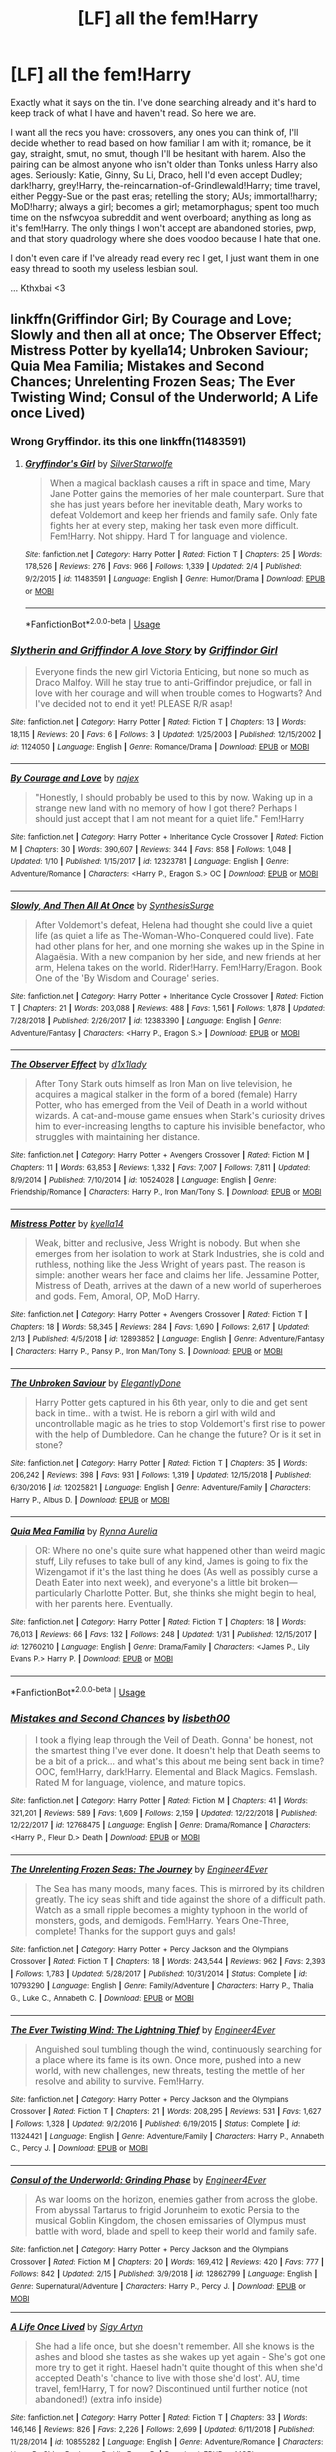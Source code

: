 #+TITLE: [LF] all the fem!Harry

* [LF] all the fem!Harry
:PROPERTIES:
:Author: AustSakuraKyzor
:Score: 9
:DateUnix: 1550593632.0
:DateShort: 2019-Feb-19
:FlairText: Request
:END:
Exactly what it says on the tin. I've done searching already and it's hard to keep track of what I have and haven't read. So here we are.

I want all the recs you have: crossovers, any ones you can think of, I'll decide whether to read based on how familiar I am with it; romance, be it gay, straight, smut, no smut, though I'll be hesitant with harem. Also the pairing can be almost anyone who isn't older than Tonks unless Harry also ages. Seriously: Katie, Ginny, Su Li, Draco, hell I'd even accept Dudley; dark!harry, grey!Harry, the-reincarnation-of-Grindlewald!Harry; time travel, either Peggy-Sue or the past eras; retelling the story; AUs; immortal!harry; MoD!harry; always a girl; becomes a girl; metamorphagus; spent too much time on the nsfwcyoa subreddit and went overboard; anything as long as it's fem!Harry. The only things I won't accept are abandoned stories, pwp, and that story quadrology where she does voodoo because I hate that one.

I don't even care if I've already read every rec I get, I just want them in one easy thread to sooth my useless lesbian soul.

... Kthxbai <3


** linkffn(Griffindor Girl; By Courage and Love; Slowly and then all at once; The Observer Effect; Mistress Potter by kyella14; Unbroken Saviour; Quia Mea Familia; Mistakes and Second Chances; Unrelenting Frozen Seas; The Ever Twisting Wind; Consul of the Underworld; A Life once Lived)
:PROPERTIES:
:Author: nauze18
:Score: 3
:DateUnix: 1550604679.0
:DateShort: 2019-Feb-19
:END:

*** Wrong Gryffindor. its this one linkffn(11483591)
:PROPERTIES:
:Author: nauze18
:Score: 3
:DateUnix: 1550605087.0
:DateShort: 2019-Feb-19
:END:

**** [[https://www.fanfiction.net/s/11483591/1/][*/Gryffindor's Girl/*]] by [[https://www.fanfiction.net/u/1936882/SilverStarwolfe][/SilverStarwolfe/]]

#+begin_quote
  When a magical backlash causes a rift in space and time, Mary Jane Potter gains the memories of her male counterpart. Sure that she has just years before her inevitable death, Mary works to defeat Voldemort and keep her friends and family safe. Only fate fights her at every step, making her task even more difficult. Fem!Harry. Not shippy. Hard T for language and violence.
#+end_quote

^{/Site/:} ^{fanfiction.net} ^{*|*} ^{/Category/:} ^{Harry} ^{Potter} ^{*|*} ^{/Rated/:} ^{Fiction} ^{T} ^{*|*} ^{/Chapters/:} ^{25} ^{*|*} ^{/Words/:} ^{178,526} ^{*|*} ^{/Reviews/:} ^{276} ^{*|*} ^{/Favs/:} ^{966} ^{*|*} ^{/Follows/:} ^{1,339} ^{*|*} ^{/Updated/:} ^{2/4} ^{*|*} ^{/Published/:} ^{9/2/2015} ^{*|*} ^{/id/:} ^{11483591} ^{*|*} ^{/Language/:} ^{English} ^{*|*} ^{/Genre/:} ^{Humor/Drama} ^{*|*} ^{/Download/:} ^{[[http://www.ff2ebook.com/old/ffn-bot/index.php?id=11483591&source=ff&filetype=epub][EPUB]]} ^{or} ^{[[http://www.ff2ebook.com/old/ffn-bot/index.php?id=11483591&source=ff&filetype=mobi][MOBI]]}

--------------

*FanfictionBot*^{2.0.0-beta} | [[https://github.com/tusing/reddit-ffn-bot/wiki/Usage][Usage]]
:PROPERTIES:
:Author: FanfictionBot
:Score: 2
:DateUnix: 1550605110.0
:DateShort: 2019-Feb-19
:END:


*** [[https://www.fanfiction.net/s/1124050/1/][*/Slytherin and Griffindor A love Story/*]] by [[https://www.fanfiction.net/u/308945/Griffindor-Girl][/Griffindor Girl/]]

#+begin_quote
  Everyone finds the new girl Victoria Enticing, but none so much as Draco Malfoy. Will he stay true to anti-Griffindor prejudice, or fall in love with her courage and will when trouble comes to Hogwarts? And I've decided not to end it yet! PLEASE R/R asap!
#+end_quote

^{/Site/:} ^{fanfiction.net} ^{*|*} ^{/Category/:} ^{Harry} ^{Potter} ^{*|*} ^{/Rated/:} ^{Fiction} ^{T} ^{*|*} ^{/Chapters/:} ^{13} ^{*|*} ^{/Words/:} ^{18,115} ^{*|*} ^{/Reviews/:} ^{20} ^{*|*} ^{/Favs/:} ^{6} ^{*|*} ^{/Follows/:} ^{3} ^{*|*} ^{/Updated/:} ^{1/25/2003} ^{*|*} ^{/Published/:} ^{12/15/2002} ^{*|*} ^{/id/:} ^{1124050} ^{*|*} ^{/Language/:} ^{English} ^{*|*} ^{/Genre/:} ^{Romance/Drama} ^{*|*} ^{/Download/:} ^{[[http://www.ff2ebook.com/old/ffn-bot/index.php?id=1124050&source=ff&filetype=epub][EPUB]]} ^{or} ^{[[http://www.ff2ebook.com/old/ffn-bot/index.php?id=1124050&source=ff&filetype=mobi][MOBI]]}

--------------

[[https://www.fanfiction.net/s/12323781/1/][*/By Courage and Love/*]] by [[https://www.fanfiction.net/u/5566267/najex][/najex/]]

#+begin_quote
  "Honestly, I should probably be used to this by now. Waking up in a strange new land with no memory of how I got there? Perhaps I should just accept that I am not meant for a quiet life." Fem!Harry
#+end_quote

^{/Site/:} ^{fanfiction.net} ^{*|*} ^{/Category/:} ^{Harry} ^{Potter} ^{+} ^{Inheritance} ^{Cycle} ^{Crossover} ^{*|*} ^{/Rated/:} ^{Fiction} ^{M} ^{*|*} ^{/Chapters/:} ^{30} ^{*|*} ^{/Words/:} ^{390,607} ^{*|*} ^{/Reviews/:} ^{344} ^{*|*} ^{/Favs/:} ^{858} ^{*|*} ^{/Follows/:} ^{1,048} ^{*|*} ^{/Updated/:} ^{1/10} ^{*|*} ^{/Published/:} ^{1/15/2017} ^{*|*} ^{/id/:} ^{12323781} ^{*|*} ^{/Language/:} ^{English} ^{*|*} ^{/Genre/:} ^{Adventure/Romance} ^{*|*} ^{/Characters/:} ^{<Harry} ^{P.,} ^{Eragon} ^{S.>} ^{OC} ^{*|*} ^{/Download/:} ^{[[http://www.ff2ebook.com/old/ffn-bot/index.php?id=12323781&source=ff&filetype=epub][EPUB]]} ^{or} ^{[[http://www.ff2ebook.com/old/ffn-bot/index.php?id=12323781&source=ff&filetype=mobi][MOBI]]}

--------------

[[https://www.fanfiction.net/s/12383390/1/][*/Slowly, And Then All At Once/*]] by [[https://www.fanfiction.net/u/8039294/SynthesisSurge][/SynthesisSurge/]]

#+begin_quote
  After Voldemort's defeat, Helena had thought she could live a quiet life (as quiet a life as The-Woman-Who-Conquered could live). Fate had other plans for her, and one morning she wakes up in the Spine in Alagaësia. With a new companion by her side, and new friends at her arm, Helena takes on the world. Rider!Harry. Fem!Harry/Eragon. Book One of the 'By Wisdom and Courage' series.
#+end_quote

^{/Site/:} ^{fanfiction.net} ^{*|*} ^{/Category/:} ^{Harry} ^{Potter} ^{+} ^{Inheritance} ^{Cycle} ^{Crossover} ^{*|*} ^{/Rated/:} ^{Fiction} ^{T} ^{*|*} ^{/Chapters/:} ^{21} ^{*|*} ^{/Words/:} ^{203,088} ^{*|*} ^{/Reviews/:} ^{488} ^{*|*} ^{/Favs/:} ^{1,561} ^{*|*} ^{/Follows/:} ^{1,878} ^{*|*} ^{/Updated/:} ^{7/28/2018} ^{*|*} ^{/Published/:} ^{2/26/2017} ^{*|*} ^{/id/:} ^{12383390} ^{*|*} ^{/Language/:} ^{English} ^{*|*} ^{/Genre/:} ^{Adventure/Fantasy} ^{*|*} ^{/Characters/:} ^{<Harry} ^{P.,} ^{Eragon} ^{S.>} ^{*|*} ^{/Download/:} ^{[[http://www.ff2ebook.com/old/ffn-bot/index.php?id=12383390&source=ff&filetype=epub][EPUB]]} ^{or} ^{[[http://www.ff2ebook.com/old/ffn-bot/index.php?id=12383390&source=ff&filetype=mobi][MOBI]]}

--------------

[[https://www.fanfiction.net/s/10524028/1/][*/The Observer Effect/*]] by [[https://www.fanfiction.net/u/3488069/d1x1lady][/d1x1lady/]]

#+begin_quote
  After Tony Stark outs himself as Iron Man on live television, he acquires a magical stalker in the form of a bored (female) Harry Potter, who has emerged from the Veil of Death in a world without wizards. A cat-and-mouse game ensues when Stark's curiosity drives him to ever-increasing lengths to capture his invisible benefactor, who struggles with maintaining her distance.
#+end_quote

^{/Site/:} ^{fanfiction.net} ^{*|*} ^{/Category/:} ^{Harry} ^{Potter} ^{+} ^{Avengers} ^{Crossover} ^{*|*} ^{/Rated/:} ^{Fiction} ^{M} ^{*|*} ^{/Chapters/:} ^{11} ^{*|*} ^{/Words/:} ^{63,853} ^{*|*} ^{/Reviews/:} ^{1,332} ^{*|*} ^{/Favs/:} ^{7,007} ^{*|*} ^{/Follows/:} ^{7,811} ^{*|*} ^{/Updated/:} ^{8/9/2014} ^{*|*} ^{/Published/:} ^{7/10/2014} ^{*|*} ^{/id/:} ^{10524028} ^{*|*} ^{/Language/:} ^{English} ^{*|*} ^{/Genre/:} ^{Friendship/Romance} ^{*|*} ^{/Characters/:} ^{Harry} ^{P.,} ^{Iron} ^{Man/Tony} ^{S.} ^{*|*} ^{/Download/:} ^{[[http://www.ff2ebook.com/old/ffn-bot/index.php?id=10524028&source=ff&filetype=epub][EPUB]]} ^{or} ^{[[http://www.ff2ebook.com/old/ffn-bot/index.php?id=10524028&source=ff&filetype=mobi][MOBI]]}

--------------

[[https://www.fanfiction.net/s/12893852/1/][*/Mistress Potter/*]] by [[https://www.fanfiction.net/u/7308917/kyella14][/kyella14/]]

#+begin_quote
  Weak, bitter and reclusive, Jess Wright is nobody. But when she emerges from her isolation to work at Stark Industries, she is cold and ruthless, nothing like the Jess Wright of years past. The reason is simple: another wears her face and claims her life. Jessamine Potter, Mistress of Death, arrives at the dawn of a new world of superheroes and gods. Fem, Amoral, OP, MoD Harry.
#+end_quote

^{/Site/:} ^{fanfiction.net} ^{*|*} ^{/Category/:} ^{Harry} ^{Potter} ^{+} ^{Avengers} ^{Crossover} ^{*|*} ^{/Rated/:} ^{Fiction} ^{T} ^{*|*} ^{/Chapters/:} ^{18} ^{*|*} ^{/Words/:} ^{58,345} ^{*|*} ^{/Reviews/:} ^{284} ^{*|*} ^{/Favs/:} ^{1,690} ^{*|*} ^{/Follows/:} ^{2,617} ^{*|*} ^{/Updated/:} ^{2/13} ^{*|*} ^{/Published/:} ^{4/5/2018} ^{*|*} ^{/id/:} ^{12893852} ^{*|*} ^{/Language/:} ^{English} ^{*|*} ^{/Genre/:} ^{Adventure/Fantasy} ^{*|*} ^{/Characters/:} ^{Harry} ^{P.,} ^{Pansy} ^{P.,} ^{Iron} ^{Man/Tony} ^{S.} ^{*|*} ^{/Download/:} ^{[[http://www.ff2ebook.com/old/ffn-bot/index.php?id=12893852&source=ff&filetype=epub][EPUB]]} ^{or} ^{[[http://www.ff2ebook.com/old/ffn-bot/index.php?id=12893852&source=ff&filetype=mobi][MOBI]]}

--------------

[[https://www.fanfiction.net/s/12025821/1/][*/The Unbroken Saviour/*]] by [[https://www.fanfiction.net/u/8013172/ElegantlyDone][/ElegantlyDone/]]

#+begin_quote
  Harry Potter gets captured in his 6th year, only to die and get sent back in time.. with a twist. He is reborn a girl with wild and uncontrollable magic as he tries to stop Voldemort's first rise to power with the help of Dumbledore. Can he change the future? Or is it set in stone?
#+end_quote

^{/Site/:} ^{fanfiction.net} ^{*|*} ^{/Category/:} ^{Harry} ^{Potter} ^{*|*} ^{/Rated/:} ^{Fiction} ^{T} ^{*|*} ^{/Chapters/:} ^{35} ^{*|*} ^{/Words/:} ^{206,242} ^{*|*} ^{/Reviews/:} ^{398} ^{*|*} ^{/Favs/:} ^{931} ^{*|*} ^{/Follows/:} ^{1,319} ^{*|*} ^{/Updated/:} ^{12/15/2018} ^{*|*} ^{/Published/:} ^{6/30/2016} ^{*|*} ^{/id/:} ^{12025821} ^{*|*} ^{/Language/:} ^{English} ^{*|*} ^{/Genre/:} ^{Adventure/Family} ^{*|*} ^{/Characters/:} ^{Harry} ^{P.,} ^{Albus} ^{D.} ^{*|*} ^{/Download/:} ^{[[http://www.ff2ebook.com/old/ffn-bot/index.php?id=12025821&source=ff&filetype=epub][EPUB]]} ^{or} ^{[[http://www.ff2ebook.com/old/ffn-bot/index.php?id=12025821&source=ff&filetype=mobi][MOBI]]}

--------------

[[https://www.fanfiction.net/s/12760210/1/][*/Quia Mea Familia/*]] by [[https://www.fanfiction.net/u/10068548/Rynna-Aurelia][/Rynna Aurelia/]]

#+begin_quote
  OR: Where no one's quite sure what happened other than weird magic stuff, Lily refuses to take bull of any kind, James is going to fix the Wizengamot if it's the last thing he does (As well as possibly curse a Death Eater into next week), and everyone's a little bit broken---particularly Charlotte Potter. But, she thinks she might begin to heal, with her parents here. Eventually.
#+end_quote

^{/Site/:} ^{fanfiction.net} ^{*|*} ^{/Category/:} ^{Harry} ^{Potter} ^{*|*} ^{/Rated/:} ^{Fiction} ^{T} ^{*|*} ^{/Chapters/:} ^{18} ^{*|*} ^{/Words/:} ^{76,013} ^{*|*} ^{/Reviews/:} ^{66} ^{*|*} ^{/Favs/:} ^{132} ^{*|*} ^{/Follows/:} ^{248} ^{*|*} ^{/Updated/:} ^{1/31} ^{*|*} ^{/Published/:} ^{12/15/2017} ^{*|*} ^{/id/:} ^{12760210} ^{*|*} ^{/Language/:} ^{English} ^{*|*} ^{/Genre/:} ^{Drama/Family} ^{*|*} ^{/Characters/:} ^{<James} ^{P.,} ^{Lily} ^{Evans} ^{P.>} ^{Harry} ^{P.} ^{*|*} ^{/Download/:} ^{[[http://www.ff2ebook.com/old/ffn-bot/index.php?id=12760210&source=ff&filetype=epub][EPUB]]} ^{or} ^{[[http://www.ff2ebook.com/old/ffn-bot/index.php?id=12760210&source=ff&filetype=mobi][MOBI]]}

--------------

*FanfictionBot*^{2.0.0-beta} | [[https://github.com/tusing/reddit-ffn-bot/wiki/Usage][Usage]]
:PROPERTIES:
:Author: FanfictionBot
:Score: 1
:DateUnix: 1550604773.0
:DateShort: 2019-Feb-19
:END:


*** [[https://www.fanfiction.net/s/12768475/1/][*/Mistakes and Second Chances/*]] by [[https://www.fanfiction.net/u/9540058/lisbeth00][/lisbeth00/]]

#+begin_quote
  I took a flying leap through the Veil of Death. Gonna' be honest, not the smartest thing I've ever done. It doesn't help that Death seems to be a bit of a prick... and what's this about me being sent back in time? OOC, fem!Harry, dark!Harry. Elemental and Black Magics. Femslash. Rated M for language, violence, and mature topics.
#+end_quote

^{/Site/:} ^{fanfiction.net} ^{*|*} ^{/Category/:} ^{Harry} ^{Potter} ^{*|*} ^{/Rated/:} ^{Fiction} ^{M} ^{*|*} ^{/Chapters/:} ^{41} ^{*|*} ^{/Words/:} ^{321,201} ^{*|*} ^{/Reviews/:} ^{589} ^{*|*} ^{/Favs/:} ^{1,609} ^{*|*} ^{/Follows/:} ^{2,159} ^{*|*} ^{/Updated/:} ^{12/22/2018} ^{*|*} ^{/Published/:} ^{12/22/2017} ^{*|*} ^{/id/:} ^{12768475} ^{*|*} ^{/Language/:} ^{English} ^{*|*} ^{/Genre/:} ^{Drama/Romance} ^{*|*} ^{/Characters/:} ^{<Harry} ^{P.,} ^{Fleur} ^{D.>} ^{Death} ^{*|*} ^{/Download/:} ^{[[http://www.ff2ebook.com/old/ffn-bot/index.php?id=12768475&source=ff&filetype=epub][EPUB]]} ^{or} ^{[[http://www.ff2ebook.com/old/ffn-bot/index.php?id=12768475&source=ff&filetype=mobi][MOBI]]}

--------------

[[https://www.fanfiction.net/s/10793290/1/][*/The Unrelenting Frozen Seas: The Journey/*]] by [[https://www.fanfiction.net/u/2720956/Engineer4Ever][/Engineer4Ever/]]

#+begin_quote
  The Sea has many moods, many faces. This is mirrored by its children greatly. The icy seas shift and tide against the shore of a difficult path. Watch as a small ripple becomes a mighty typhoon in the world of monsters, gods, and demigods. Fem!Harry. Years One-Three, complete! Thanks for the support guys and gals!
#+end_quote

^{/Site/:} ^{fanfiction.net} ^{*|*} ^{/Category/:} ^{Harry} ^{Potter} ^{+} ^{Percy} ^{Jackson} ^{and} ^{the} ^{Olympians} ^{Crossover} ^{*|*} ^{/Rated/:} ^{Fiction} ^{T} ^{*|*} ^{/Chapters/:} ^{18} ^{*|*} ^{/Words/:} ^{243,544} ^{*|*} ^{/Reviews/:} ^{962} ^{*|*} ^{/Favs/:} ^{2,393} ^{*|*} ^{/Follows/:} ^{1,783} ^{*|*} ^{/Updated/:} ^{5/28/2017} ^{*|*} ^{/Published/:} ^{10/31/2014} ^{*|*} ^{/Status/:} ^{Complete} ^{*|*} ^{/id/:} ^{10793290} ^{*|*} ^{/Language/:} ^{English} ^{*|*} ^{/Genre/:} ^{Family/Adventure} ^{*|*} ^{/Characters/:} ^{Harry} ^{P.,} ^{Thalia} ^{G.,} ^{Luke} ^{C.,} ^{Annabeth} ^{C.} ^{*|*} ^{/Download/:} ^{[[http://www.ff2ebook.com/old/ffn-bot/index.php?id=10793290&source=ff&filetype=epub][EPUB]]} ^{or} ^{[[http://www.ff2ebook.com/old/ffn-bot/index.php?id=10793290&source=ff&filetype=mobi][MOBI]]}

--------------

[[https://www.fanfiction.net/s/11324421/1/][*/The Ever Twisting Wind: The Lightning Thief/*]] by [[https://www.fanfiction.net/u/2720956/Engineer4Ever][/Engineer4Ever/]]

#+begin_quote
  Anguished soul tumbling though the wind, continuously searching for a place where its fame is its own. Once more, pushed into a new world, with new challenges, new threats, testing the mettle of her resolve and ability to survive. Fem!Harry.
#+end_quote

^{/Site/:} ^{fanfiction.net} ^{*|*} ^{/Category/:} ^{Harry} ^{Potter} ^{+} ^{Percy} ^{Jackson} ^{and} ^{the} ^{Olympians} ^{Crossover} ^{*|*} ^{/Rated/:} ^{Fiction} ^{T} ^{*|*} ^{/Chapters/:} ^{21} ^{*|*} ^{/Words/:} ^{208,295} ^{*|*} ^{/Reviews/:} ^{531} ^{*|*} ^{/Favs/:} ^{1,627} ^{*|*} ^{/Follows/:} ^{1,328} ^{*|*} ^{/Updated/:} ^{9/2/2016} ^{*|*} ^{/Published/:} ^{6/19/2015} ^{*|*} ^{/Status/:} ^{Complete} ^{*|*} ^{/id/:} ^{11324421} ^{*|*} ^{/Language/:} ^{English} ^{*|*} ^{/Genre/:} ^{Adventure/Family} ^{*|*} ^{/Characters/:} ^{Harry} ^{P.,} ^{Annabeth} ^{C.,} ^{Percy} ^{J.} ^{*|*} ^{/Download/:} ^{[[http://www.ff2ebook.com/old/ffn-bot/index.php?id=11324421&source=ff&filetype=epub][EPUB]]} ^{or} ^{[[http://www.ff2ebook.com/old/ffn-bot/index.php?id=11324421&source=ff&filetype=mobi][MOBI]]}

--------------

[[https://www.fanfiction.net/s/12862799/1/][*/Consul of the Underworld: Grinding Phase/*]] by [[https://www.fanfiction.net/u/2720956/Engineer4Ever][/Engineer4Ever/]]

#+begin_quote
  As war looms on the horizon, enemies gather from across the globe. From abyssal Tartarus to frigid Jorunheim to exotic Persia to the musical Goblin Kingdom, the chosen emissaries of Olympus must battle with word, blade and spell to keep their world and family safe.
#+end_quote

^{/Site/:} ^{fanfiction.net} ^{*|*} ^{/Category/:} ^{Harry} ^{Potter} ^{+} ^{Percy} ^{Jackson} ^{and} ^{the} ^{Olympians} ^{Crossover} ^{*|*} ^{/Rated/:} ^{Fiction} ^{M} ^{*|*} ^{/Chapters/:} ^{20} ^{*|*} ^{/Words/:} ^{169,412} ^{*|*} ^{/Reviews/:} ^{420} ^{*|*} ^{/Favs/:} ^{777} ^{*|*} ^{/Follows/:} ^{842} ^{*|*} ^{/Updated/:} ^{2/15} ^{*|*} ^{/Published/:} ^{3/9/2018} ^{*|*} ^{/id/:} ^{12862799} ^{*|*} ^{/Language/:} ^{English} ^{*|*} ^{/Genre/:} ^{Supernatural/Adventure} ^{*|*} ^{/Characters/:} ^{Harry} ^{P.,} ^{Percy} ^{J.} ^{*|*} ^{/Download/:} ^{[[http://www.ff2ebook.com/old/ffn-bot/index.php?id=12862799&source=ff&filetype=epub][EPUB]]} ^{or} ^{[[http://www.ff2ebook.com/old/ffn-bot/index.php?id=12862799&source=ff&filetype=mobi][MOBI]]}

--------------

[[https://www.fanfiction.net/s/10855282/1/][*/A Life Once Lived/*]] by [[https://www.fanfiction.net/u/2364728/Sigy-Artyn][/Sigy Artyn/]]

#+begin_quote
  She had a life once, but she doesn't remember. All she knows is the ashes and blood she tastes as she wakes up yet again - She's got one more try to get it right. Haesel hadn't quite thought of this when she'd accepted Death's 'chance to live with those she'd lost'. AU, time travel, fem!Harry, T for now? Discontinued until further notice (not abandoned!) (extra info inside)
#+end_quote

^{/Site/:} ^{fanfiction.net} ^{*|*} ^{/Category/:} ^{Harry} ^{Potter} ^{*|*} ^{/Rated/:} ^{Fiction} ^{T} ^{*|*} ^{/Chapters/:} ^{33} ^{*|*} ^{/Words/:} ^{146,146} ^{*|*} ^{/Reviews/:} ^{826} ^{*|*} ^{/Favs/:} ^{2,226} ^{*|*} ^{/Follows/:} ^{2,699} ^{*|*} ^{/Updated/:} ^{6/11/2018} ^{*|*} ^{/Published/:} ^{11/28/2014} ^{*|*} ^{/id/:} ^{10855282} ^{*|*} ^{/Language/:} ^{English} ^{*|*} ^{/Genre/:} ^{Adventure/Romance} ^{*|*} ^{/Characters/:} ^{Harry} ^{P.,} ^{Sirius} ^{B.,} ^{James} ^{P.,} ^{Lily} ^{Evans} ^{P.} ^{*|*} ^{/Download/:} ^{[[http://www.ff2ebook.com/old/ffn-bot/index.php?id=10855282&source=ff&filetype=epub][EPUB]]} ^{or} ^{[[http://www.ff2ebook.com/old/ffn-bot/index.php?id=10855282&source=ff&filetype=mobi][MOBI]]}

--------------

*FanfictionBot*^{2.0.0-beta} | [[https://github.com/tusing/reddit-ffn-bot/wiki/Usage][Usage]]
:PROPERTIES:
:Author: FanfictionBot
:Score: 1
:DateUnix: 1550604785.0
:DateShort: 2019-Feb-19
:END:


** All my fem!Harry

[[https://m.fanfiction.net/s/11658505/1/Saving-Her-Saving-Himself][Saving Her Saving Himself by Hostial]]

[[https://m.fanfiction.net/s/4040192/1/][Harry Potter and The Girl Who Lived by Agnostics Puppet]]

[[https://m.fanfiction.net/s/11637611/1/The-Silent-World-of-Cassandra-Evans][The Silent World of Cassandra Evens by DylantheRabbit]]

[[https://m.fanfiction.net/s/4916690/1/Holly-Evans-and-the-Spiral-Path][Holly Evans and The Spiral Path by Wordhammer]]

[[https://m.fanfiction.net/s/6661694/1/][Inside my Mind by Sistersgrimmlover]]

[[https://m.fanfiction.net/s/11602420/1/][Call Me Moriarty by ProfessorScrooge]]

[[https://archiveofourown.org/works/4648728/chapters/10603668][Harriet Potter by tinyrose65]]

[[https://m.fanfiction.net/s/3992226/1/][Dancing With Myself by Swordchucks]]

[[https://archiveofourown.org/works/16595471/chapters/38892548][Invisius by Kdblaylock93]]

[[https://archiveofourown.org/works/13258218/chapters/30331269][Death's Hand by LilyCarmenBlack]]

[[https://archiveofourown.org/works/10076366/chapters/22454279][Her Mother's Love by InwardTransience]]

[[https://archiveofourown.org/works/10687323/chapters/23666565][Parselbrat by Ziel]]

[[https://archiveofourown.org/works/5509238/chapters/12723989][The Wall of Time by RionaHGoch]]

[[https://m.fanfiction.net/s/11128626/1/][A Twins Understanding by Nemesis13]]

[[https://m.fanfiction.net/s/12249435/1/The-Case-of-Abuse][The Case of Abuse by Deathy-cool]]

[[https://m.fanfiction.net/s/12568760/1/Iris-Potter-and-the-Goblet-s-Surprise][Iris Potter and The Goblet of Fire by Autumn Souls]]

[[https://m.fanfiction.net/s/10324040/1/Harriet-Potter][Harriet Potter by tkepner]]

[[https://m.fanfiction.net/s/6008512/1/A-Butterfly-Effect][A Butterfly Effect by SlyGoddess]]

[[https://m.fanfiction.net/s/11897565/1/][Self Reflection by Blandge]]

[[https://m.fanfiction.net/s/10697365/1/Riddled][Riddled by Killing Curse Eyes]]

[[https://m.fanfiction.net/s/7868754/1/Behind-the-Veil][Behind the Veil by StycianLeo]]

[[https://m.fanfiction.net/s/12768475/1/Mistakes-and-Second-Chances][Mistakes and second Chances by lisbeth00]]

[[https://m.fanfiction.net/s/10942056/1/][Crawlersout by Slexenskee]] This one is a personal favourite.
:PROPERTIES:
:Score: 3
:DateUnix: 1550623225.0
:DateShort: 2019-Feb-20
:END:

*** Any other pairings you want a bunch of links for?
:PROPERTIES:
:Score: 1
:DateUnix: 1550623264.0
:DateShort: 2019-Feb-20
:END:

**** I'll take all the non abandoned and recently updated honks and haphney you have, please
:PROPERTIES:
:Author: AustSakuraKyzor
:Score: 1
:DateUnix: 1550625332.0
:DateShort: 2019-Feb-20
:END:

***** Okay so I seem to have greatly over estimated my collection of Honks and Haphne fics. I haven't read Honks in a while, same for Haphne and I could only find one fic that really fits your criteria. All my other stuff is so old that you have almost certainly read it already.

[[https://m.fanfiction.net/s/12740667/1/The-Mind-Arts][The Mind Arts by Wu Gang]]

I do know one ship that I can give you good stuff for sure though, if you are at all interested in flowerpot (Harry/Fleur) I have pretty much everything under the sun.
:PROPERTIES:
:Score: 2
:DateUnix: 1550642227.0
:DateShort: 2019-Feb-20
:END:


***** It'll take a bit to make sure they fit your criteria, but I'll see about getting you that right away
:PROPERTIES:
:Score: 1
:DateUnix: 1550641773.0
:DateShort: 2019-Feb-20
:END:


*** ffnbot!directlinks
:PROPERTIES:
:Author: Mudbloodpride
:Score: 1
:DateUnix: 1555923898.0
:DateShort: 2019-Apr-22
:END:


** [[https://archiveofourown.org/works/15966983][Harriet Potter and the Meddling of The Fates]] by [[https://archiveofourown.org/users/ItCouldAllBeForNothingTommorow/pseuds/ItCouldAllBeForNothingTommorow][ItCouldAllBeForNothingTommorow]] and is complete.

"The fates could have worked with Harry Potter, son of James Potter but when the chance came to steer Loki into Lilly's path so they might conceive a child together? That was an opportunity to tempting to let pass.

Harriet spends the first 11 years of her life with no idea of the magical world or her mother's status as a witch but the truth of her father and the heritage he gave her will remain secret for some time more. When her enemy uses her blood in his resurrection this inheritance and the meddling of The Fates will see him forever changed. With her greatest enemy made her greatest supporter things will be forever changed.

tl;dr Female!Harry is Loki's daughter and a goddess but doesn't know it. In using her blood to return Voldemort is magically forced through a change that leaves him an ally rather than an enemy. This first installment of the series focuses on Harriet and Voldemort and how things changed from canon after Voldemort's return covering Harriet's 5th year at Hogwart's and the summer before. Part 2 is a time skip to the year 2012 with the arrival of Loki and the events of Avengers."

​
:PROPERTIES:
:Author: 4wallsandawindow
:Score: 2
:DateUnix: 1550603104.0
:DateShort: 2019-Feb-19
:END:

*** Nice. That's likely next on my list
:PROPERTIES:
:Author: AustSakuraKyzor
:Score: 1
:DateUnix: 1550605993.0
:DateShort: 2019-Feb-19
:END:


** My favorites are linkffn(crawlersout), linkffn(Victoria Potter) and A Long Journey Home which has already been linked.
:PROPERTIES:
:Author: shAdOwArt
:Score: 2
:DateUnix: 1550611412.0
:DateShort: 2019-Feb-20
:END:

*** [[https://www.fanfiction.net/s/10942056/1/][*/crawlersout/*]] by [[https://www.fanfiction.net/u/1134943/slexenskee][/slexenskee/]]

#+begin_quote
  Harry is the girl who wanders in and out of time. Tom knows nothing about her, and despite the fact she has whisked him away from the orphanage to live with her, he's starting to think he never really will either. Regardless, he is determined to never let her go, not even in the face of time, space, or dark lords. timetravel
#+end_quote

^{/Site/:} ^{fanfiction.net} ^{*|*} ^{/Category/:} ^{Harry} ^{Potter} ^{*|*} ^{/Rated/:} ^{Fiction} ^{T} ^{*|*} ^{/Chapters/:} ^{12} ^{*|*} ^{/Words/:} ^{148,886} ^{*|*} ^{/Reviews/:} ^{1,179} ^{*|*} ^{/Favs/:} ^{3,609} ^{*|*} ^{/Follows/:} ^{4,122} ^{*|*} ^{/Updated/:} ^{9/20/2018} ^{*|*} ^{/Published/:} ^{1/2/2015} ^{*|*} ^{/id/:} ^{10942056} ^{*|*} ^{/Language/:} ^{English} ^{*|*} ^{/Genre/:} ^{Drama/Romance} ^{*|*} ^{/Characters/:} ^{Harry} ^{P.,} ^{Voldemort,} ^{Tom} ^{R.} ^{Jr.,} ^{Gellert} ^{G.} ^{*|*} ^{/Download/:} ^{[[http://www.ff2ebook.com/old/ffn-bot/index.php?id=10942056&source=ff&filetype=epub][EPUB]]} ^{or} ^{[[http://www.ff2ebook.com/old/ffn-bot/index.php?id=10942056&source=ff&filetype=mobi][MOBI]]}

--------------

[[https://www.fanfiction.net/s/12713828/1/][*/Victoria Potter/*]] by [[https://www.fanfiction.net/u/883762/Taure][/Taure/]]

#+begin_quote
  Magically talented, Slytherin fem!Harry. Years 1-3 of Victoria Potter's adventures at Hogwarts, with a strong focus on magic, friendship, and boarding school life. Mostly canonical world but avoids rehash of canon plotlines. No bashing, no kid politicians, no 11-year-old romances. First Year complete as of chapter 12.
#+end_quote

^{/Site/:} ^{fanfiction.net} ^{*|*} ^{/Category/:} ^{Harry} ^{Potter} ^{*|*} ^{/Rated/:} ^{Fiction} ^{T} ^{*|*} ^{/Chapters/:} ^{15} ^{*|*} ^{/Words/:} ^{86,039} ^{*|*} ^{/Reviews/:} ^{361} ^{*|*} ^{/Favs/:} ^{933} ^{*|*} ^{/Follows/:} ^{1,396} ^{*|*} ^{/Updated/:} ^{10/24/2018} ^{*|*} ^{/Published/:} ^{11/4/2017} ^{*|*} ^{/id/:} ^{12713828} ^{*|*} ^{/Language/:} ^{English} ^{*|*} ^{/Genre/:} ^{Friendship} ^{*|*} ^{/Characters/:} ^{Harry} ^{P.,} ^{Pansy} ^{P.,} ^{Susan} ^{B.,} ^{Daphne} ^{G.} ^{*|*} ^{/Download/:} ^{[[http://www.ff2ebook.com/old/ffn-bot/index.php?id=12713828&source=ff&filetype=epub][EPUB]]} ^{or} ^{[[http://www.ff2ebook.com/old/ffn-bot/index.php?id=12713828&source=ff&filetype=mobi][MOBI]]}

--------------

*FanfictionBot*^{2.0.0-beta} | [[https://github.com/tusing/reddit-ffn-bot/wiki/Usage][Usage]]
:PROPERTIES:
:Author: FanfictionBot
:Score: 1
:DateUnix: 1550611427.0
:DateShort: 2019-Feb-20
:END:


** I'm writing a Fem!Harry story, with the twist that almost the entire magical world is female, with like ten witches for every wizard... and it's a very different magical world as a result. Story hasn't reached Hogwarts yet, but we've had a lot of magic.

linkao3(12861492)
:PROPERTIES:
:Author: Dina-M
:Score: 2
:DateUnix: 1550742919.0
:DateShort: 2019-Feb-21
:END:

*** [[https://archiveofourown.org/works/12861492][*/Holly Potter and the Witching World/*]] by [[https://www.archiveofourown.org/users/D_M_Nealey/pseuds/D_M_Nealey][/D_M_Nealey/]]

#+begin_quote
  All Holly Potter wanted was to know was what strange and mysterious secret was hidden in that cupboard under the stairs, which her aunt and uncle never let her go near... and what did it have to do with "those lesbian freaks" Aunt Petunia would complain about? (Total AU, in which 90% of the magical world is female.)
#+end_quote

^{/Site/:} ^{Archive} ^{of} ^{Our} ^{Own} ^{*|*} ^{/Fandom/:} ^{Harry} ^{Potter} ^{-} ^{J.} ^{K.} ^{Rowling} ^{*|*} ^{/Published/:} ^{2017-12-01} ^{*|*} ^{/Updated/:} ^{2018-03-23} ^{*|*} ^{/Words/:} ^{34131} ^{*|*} ^{/Chapters/:} ^{7/?} ^{*|*} ^{/Comments/:} ^{53} ^{*|*} ^{/Kudos/:} ^{146} ^{*|*} ^{/Bookmarks/:} ^{35} ^{*|*} ^{/Hits/:} ^{7140} ^{*|*} ^{/ID/:} ^{12861492} ^{*|*} ^{/Download/:} ^{[[https://archiveofourown.org/downloads/D_/D_M_Nealey/12861492/Holly%20Potter%20and%20the%20Witching.epub?updated_at=1550052555][EPUB]]} ^{or} ^{[[https://archiveofourown.org/downloads/D_/D_M_Nealey/12861492/Holly%20Potter%20and%20the%20Witching.mobi?updated_at=1550052555][MOBI]]}

--------------

*FanfictionBot*^{2.0.0-beta} | [[https://github.com/tusing/reddit-ffn-bot/wiki/Usage][Usage]]
:PROPERTIES:
:Author: FanfictionBot
:Score: 1
:DateUnix: 1550742930.0
:DateShort: 2019-Feb-21
:END:


** linkffn(A Long Journey Home; Lily and the Art of Being Sisyphus; The Pureblood Pretense) are probably the best ones, to start you off.
:PROPERTIES:
:Author: A2i9
:Score: 4
:DateUnix: 1550594940.0
:DateShort: 2019-Feb-19
:END:

*** [[https://www.fanfiction.net/s/9860311/1/][*/A Long Journey Home/*]] by [[https://www.fanfiction.net/u/236698/Rakeesh][/Rakeesh/]]

#+begin_quote
  In one world, it was Harry Potter who defeated Voldemort. In another, it was Jasmine Potter instead. But her victory wasn't the end - her struggles continued long afterward. And began long, long before. (fem!Harry, powerful!Harry, sporadic updates)
#+end_quote

^{/Site/:} ^{fanfiction.net} ^{*|*} ^{/Category/:} ^{Harry} ^{Potter} ^{*|*} ^{/Rated/:} ^{Fiction} ^{T} ^{*|*} ^{/Chapters/:} ^{14} ^{*|*} ^{/Words/:} ^{203,334} ^{*|*} ^{/Reviews/:} ^{977} ^{*|*} ^{/Favs/:} ^{3,540} ^{*|*} ^{/Follows/:} ^{3,941} ^{*|*} ^{/Updated/:} ^{3/6/2017} ^{*|*} ^{/Published/:} ^{11/19/2013} ^{*|*} ^{/id/:} ^{9860311} ^{*|*} ^{/Language/:} ^{English} ^{*|*} ^{/Genre/:} ^{Drama/Adventure} ^{*|*} ^{/Characters/:} ^{Harry} ^{P.,} ^{Ron} ^{W.,} ^{Hermione} ^{G.} ^{*|*} ^{/Download/:} ^{[[http://www.ff2ebook.com/old/ffn-bot/index.php?id=9860311&source=ff&filetype=epub][EPUB]]} ^{or} ^{[[http://www.ff2ebook.com/old/ffn-bot/index.php?id=9860311&source=ff&filetype=mobi][MOBI]]}

--------------

[[https://www.fanfiction.net/s/9911469/1/][*/Lily and the Art of Being Sisyphus/*]] by [[https://www.fanfiction.net/u/1318815/The-Carnivorous-Muffin][/The Carnivorous Muffin/]]

#+begin_quote
  As the unwitting personification of Death, reality exists to Lily through the veil of a backstage curtain, a transient stage show performed by actors who take their roles only too seriously. But as the Girl-Who-Lived, Lily's role to play is the most important of all, and come hell or high water play it she will, regardless of how awful Wizard Lenin seems to think she is at her job.
#+end_quote

^{/Site/:} ^{fanfiction.net} ^{*|*} ^{/Category/:} ^{Harry} ^{Potter} ^{*|*} ^{/Rated/:} ^{Fiction} ^{T} ^{*|*} ^{/Chapters/:} ^{59} ^{*|*} ^{/Words/:} ^{355,922} ^{*|*} ^{/Reviews/:} ^{4,410} ^{*|*} ^{/Favs/:} ^{5,839} ^{*|*} ^{/Follows/:} ^{5,890} ^{*|*} ^{/Updated/:} ^{1/20} ^{*|*} ^{/Published/:} ^{12/8/2013} ^{*|*} ^{/id/:} ^{9911469} ^{*|*} ^{/Language/:} ^{English} ^{*|*} ^{/Genre/:} ^{Humor/Fantasy} ^{*|*} ^{/Characters/:} ^{<Harry} ^{P.,} ^{Tom} ^{R.} ^{Jr.>} ^{*|*} ^{/Download/:} ^{[[http://www.ff2ebook.com/old/ffn-bot/index.php?id=9911469&source=ff&filetype=epub][EPUB]]} ^{or} ^{[[http://www.ff2ebook.com/old/ffn-bot/index.php?id=9911469&source=ff&filetype=mobi][MOBI]]}

--------------

[[https://www.fanfiction.net/s/7613196/1/][*/The Pureblood Pretense/*]] by [[https://www.fanfiction.net/u/3489773/murkybluematter][/murkybluematter/]]

#+begin_quote
  Harriett Potter dreams of going to Hogwarts, but in an AU where the school only accepts purebloods, the only way to reach her goal is to switch places with her pureblood cousin---the only problem? Her cousin is a boy. Alanna the Lioness take on HP.
#+end_quote

^{/Site/:} ^{fanfiction.net} ^{*|*} ^{/Category/:} ^{Harry} ^{Potter} ^{*|*} ^{/Rated/:} ^{Fiction} ^{T} ^{*|*} ^{/Chapters/:} ^{22} ^{*|*} ^{/Words/:} ^{229,389} ^{*|*} ^{/Reviews/:} ^{934} ^{*|*} ^{/Favs/:} ^{2,137} ^{*|*} ^{/Follows/:} ^{825} ^{*|*} ^{/Updated/:} ^{6/20/2012} ^{*|*} ^{/Published/:} ^{12/5/2011} ^{*|*} ^{/Status/:} ^{Complete} ^{*|*} ^{/id/:} ^{7613196} ^{*|*} ^{/Language/:} ^{English} ^{*|*} ^{/Genre/:} ^{Adventure/Friendship} ^{*|*} ^{/Characters/:} ^{Harry} ^{P.,} ^{Draco} ^{M.} ^{*|*} ^{/Download/:} ^{[[http://www.ff2ebook.com/old/ffn-bot/index.php?id=7613196&source=ff&filetype=epub][EPUB]]} ^{or} ^{[[http://www.ff2ebook.com/old/ffn-bot/index.php?id=7613196&source=ff&filetype=mobi][MOBI]]}

--------------

*FanfictionBot*^{2.0.0-beta} | [[https://github.com/tusing/reddit-ffn-bot/wiki/Usage][Usage]]
:PROPERTIES:
:Author: FanfictionBot
:Score: 1
:DateUnix: 1550595013.0
:DateShort: 2019-Feb-19
:END:


** Probably one of the best fanfictions I've read and I'm really surprised it hasn't been mentioned yet. linkffn(8615605)
:PROPERTIES:
:Author: TeaTreeTalking
:Score: 0
:DateUnix: 1550656844.0
:DateShort: 2019-Feb-20
:END:

*** [[https://www.fanfiction.net/s/8615605/1/][*/The Never-ending Road/*]] by [[https://www.fanfiction.net/u/3117309/laventadorn][/laventadorn/]]

#+begin_quote
  AU. When Lily died, Snape removed his heart and replaced it with a steel trap. But rescuing her daughter from the Dursleys in the summer of '92 is the first step on a long road to discovering this is less true than he'd thought. A girl!Harry story, covering CoS - GoF. Future Snape/Harriet. Sequel "No Journey's End" (Ootp - DH) is now posting.
#+end_quote

^{/Site/:} ^{fanfiction.net} ^{*|*} ^{/Category/:} ^{Harry} ^{Potter} ^{*|*} ^{/Rated/:} ^{Fiction} ^{M} ^{*|*} ^{/Chapters/:} ^{92} ^{*|*} ^{/Words/:} ^{597,993} ^{*|*} ^{/Reviews/:} ^{3,433} ^{*|*} ^{/Favs/:} ^{1,973} ^{*|*} ^{/Follows/:} ^{1,753} ^{*|*} ^{/Updated/:} ^{5/23/2016} ^{*|*} ^{/Published/:} ^{10/16/2012} ^{*|*} ^{/Status/:} ^{Complete} ^{*|*} ^{/id/:} ^{8615605} ^{*|*} ^{/Language/:} ^{English} ^{*|*} ^{/Characters/:} ^{Harry} ^{P.,} ^{Severus} ^{S.} ^{*|*} ^{/Download/:} ^{[[http://www.ff2ebook.com/old/ffn-bot/index.php?id=8615605&source=ff&filetype=epub][EPUB]]} ^{or} ^{[[http://www.ff2ebook.com/old/ffn-bot/index.php?id=8615605&source=ff&filetype=mobi][MOBI]]}

--------------

*FanfictionBot*^{2.0.0-beta} | [[https://github.com/tusing/reddit-ffn-bot/wiki/Usage][Usage]]
:PROPERTIES:
:Author: FanfictionBot
:Score: 1
:DateUnix: 1550656861.0
:DateShort: 2019-Feb-20
:END:


*** Doesn't fit my criteria (no Harry/anyone older than Tonks), but it's a good story to have on the thread, so I'll allow it
:PROPERTIES:
:Author: AustSakuraKyzor
:Score: 1
:DateUnix: 1550691809.0
:DateShort: 2019-Feb-20
:END:
